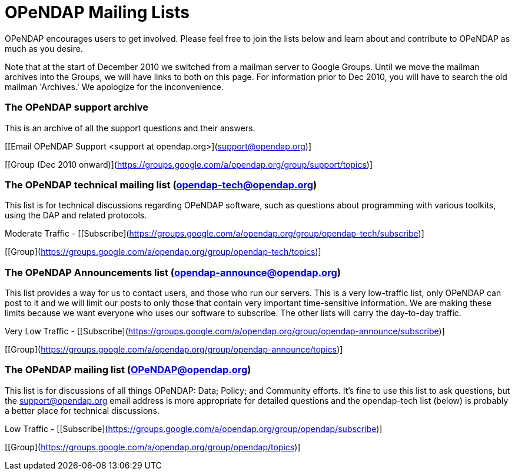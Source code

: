 = OPeNDAP Mailing Lists

OPeNDAP encourages users to get involved. Please feel free to join the lists below and learn about and contribute to OPeNDAP as much as you desire.

Note that at the start of December 2010 we switched from a mailman server to Google Groups. Until we move the mailman archives into the Groups, we will have links to both on this page. For information prior to Dec 2010, you will have to search the old mailman 'Archives.' We apologize for the inconvenience.

=== The OPeNDAP support archive

This is an archive of all the support questions and their answers.

[[Email OPeNDAP Support <support at opendap.org>](support@opendap.org)]
[Support archive (before Dec 2010)]
[[Group (Dec 2010 onward)](https://groups.google.com/a/opendap.org/group/support/topics)]

=== The OPeNDAP technical mailing list (opendap-tech@opendap.org)

This list is for technical discussions regarding OPeNDAP software, such as questions about programming with various toolkits, using the DAP and related protocols.

Moderate Traffic -
[[Subscribe](https://groups.google.com/a/opendap.org/group/opendap-tech/subscribe)]
[Tech Archive]
[[Group](https://groups.google.com/a/opendap.org/group/opendap-tech/topics)]

=== The OPeNDAP Announcements list (opendap-announce@opendap.org)

This list provides a way for us to contact users, and those who run our servers. This is a very low-traffic list, only OPeNDAP can post to it and we will limit our posts to only those that contain very important time-sensitive information. We are making these limits because we want everyone who uses our software to subscribe. The other lists will carry the day-to-day traffic.

Very Low Traffic -
[[Subscribe](https://groups.google.com/a/opendap.org/group/opendap-announce/subscribe)]
[Announce Archives]
[[Group](https://groups.google.com/a/opendap.org/group/opendap-announce/topics)]

=== The OPeNDAP mailing list (OPeNDAP@opendap.org)

This list is for discussions of all things OPeNDAP: Data; Policy; and Community efforts. It's fine to use this list to ask questions, but the support@opendap.org email address is more appropriate for detailed questions and the opendap-tech list (below) is probably a better place for technical discussions.

Low Traffic -
[[Subscribe](https://groups.google.com/a/opendap.org/group/opendap/subscribe)]
[OPeNDAP Archives]
[[Group](https://groups.google.com/a/opendap.org/group/opendap/topics)]
